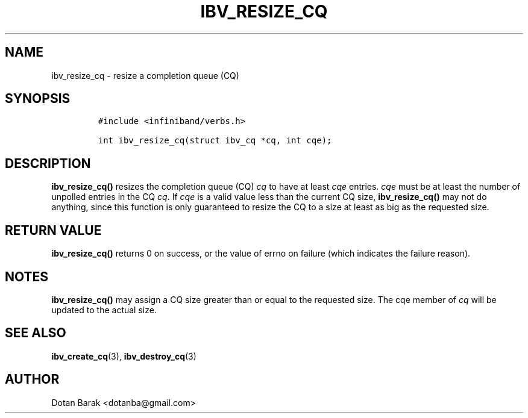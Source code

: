.\" Automatically generated by Pandoc 3.1.2
.\"
.\" Define V font for inline verbatim, using C font in formats
.\" that render this, and otherwise B font.
.ie "\f[CB]x\f[]"x" \{\
. ftr V B
. ftr VI BI
. ftr VB B
. ftr VBI BI
.\}
.el \{\
. ftr V CR
. ftr VI CI
. ftr VB CB
. ftr VBI CBI
.\}
.TH "IBV_RESIZE_CQ" "3" "2006-10-31" "libibverbs" "Libibverbs Programmer\[cq]s Manual"
.hy
.SH NAME
.PP
ibv_resize_cq - resize a completion queue (CQ)
.SH SYNOPSIS
.IP
.nf
\f[C]
#include <infiniband/verbs.h>

int ibv_resize_cq(struct ibv_cq *cq, int cqe);
\f[R]
.fi
.SH DESCRIPTION
.PP
\f[B]ibv_resize_cq()\f[R] resizes the completion queue (CQ) \f[I]cq\f[R]
to have at least \f[I]cqe\f[R] entries.
\f[I]cqe\f[R] must be at least the number of unpolled entries in the CQ
\f[I]cq\f[R].
If \f[I]cqe\f[R] is a valid value less than the current CQ size,
\f[B]ibv_resize_cq()\f[R] may not do anything, since this function is
only guaranteed to resize the CQ to a size at least as big as the
requested size.
.SH RETURN VALUE
.PP
\f[B]ibv_resize_cq()\f[R] returns 0 on success, or the value of errno on
failure (which indicates the failure reason).
.SH NOTES
.PP
\f[B]ibv_resize_cq()\f[R] may assign a CQ size greater than or equal to
the requested size.
The cqe member of \f[I]cq\f[R] will be updated to the actual size.
.SH SEE ALSO
.PP
\f[B]ibv_create_cq\f[R](3), \f[B]ibv_destroy_cq\f[R](3)
.SH AUTHOR
.PP
Dotan Barak <dotanba@gmail.com>
